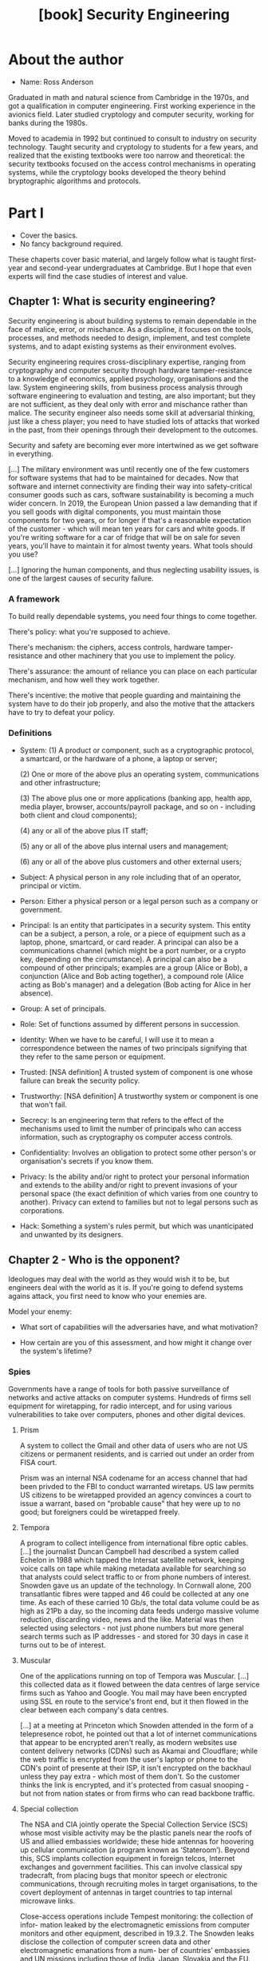 #+TITLE: [book] Security Engineering
#+EDITION: 3rd

* About the author
  + Name: Ross Anderson

  Graduated in math and  natural science from Cambridge in the  1970s, and got a
  qualification  in  computer  engineering.  First  working  experience  in  the
  avionics field.  Later studied cryptology  and computer security,  working for
  banks during the 1980s.

  Moved to  academia in 1992  but continued to  consult to industry  on security
  technology. Taught  security and cryptology to  students for a few  years, and
  realized  that the  existing textbooks  were too  narrow and  theoretical: the
  security  textbooks focused  on  the access  control  mechanisms in  operating
  systems, while the cryptology books  developed the theory behind bryptographic
  algorithms and protocols.

* Part I
  + Cover the basics.
  + No fancy background required.

  These  chaperts  cover basic  material,  and  largely  follow what  is  taught
  first-year and second-year  undergraduates at Cambridge. But I  hope that even
  experts will find the case studies of interest and value.

** Chapter 1: What is security engineering?
   Security engineering  is about building  systems to remain dependable  in the
   face  of malice,  error, or  mischance. As  a discipline,  it focuses  on the
   tools, processes, and methods needed  to design, implement, and test complete
   systems, and to adapt existing systems as their environment evolves.

   Security  engineering  requires  cross-disciplinary expertise,  ranging  from
   cryptography and  computer security  through hardware tamper-resistance  to a
   knowledge of economics, applied psychology, organisations and the law. System
   engineering  skills,   from  business   process  analysis   through  software
   engineering to evaluation  and testing, are also important; but  they are not
   sufficient,  as  they  deal  only   with  error  and  mischance  rather  than
   malice. The security engineer also  needs some skill at adversarial thinking,
   just like  a chess  player; you  need to  have studied  lots of  attacks that
   worked in  the past,  from their  openings through  their development  to the
   outcomes.

   Security and safety are becoming ever  more intertwined as we get software in
   everything.

   [...] The  military environment was until  recently one of the  few customers
   for software systems that had to be maintained for decades. Now that software
   and internet connectivity are finding their way into safety-critical consumer
   goods  such  as  cars,  software  sustainability is  becoming  a  much  wider
   concern. In 2019, the European Union passed  a law demanding that if you sell
   goods with  digital components,  you must maintain  those components  for two
   years, or  for longer if  that's a reasonable  expectation of the  customer -
   which  will mean  ten years  for  cars and  white goods.   If you're  writing
   software for  a car of fridge  that will be  on sale for seven  years, you'll
   have to maintain it for almost twenty years. What tools should you use?

   [...] Ignoring the human components, and thus neglecting usability issues, is
   one of the largest causes of security failure.

*** A framework
    To build really dependable systems, you need four things to come together.

    There's policy: what you're supposed to achieve.

    There's mechanism: the ciphers,  access controls, hardware tamper-resistance
    and other machinery that you use to implement the policy.

    There's assurance: the  amount of reliance you can place  on each particular
    mechanism, and how well they work together.

    There's  incentive: the  motive  that people  guarding  and maintaining  the
    system have to do their job properly, and also the motive that the attackers
    have to try to defeat your policy.

*** Definitions
    + System:
      (1) A product or component, such as a cryptographic protocol, a smartcard,
      or the  hardware of a phone,  a laptop or server;

      (2) One or more of the  above plus an operating system, communications and
      other infrastructure;

      (3) The  above plus  one or  more applications  (banking app,  health app,
      media player,  browser, accounts/payroll  package, and  so on  - including
      both client and cloud components);

      (4) any or all of the above plus IT staff;

      (5) any or all of the above plus internal users and management;

      (6) any or all of the above plus customers and other external users;

    + Subject:
      A physical person in any role  including that of an operator, principal or
      victim.

    + Person:
      Either  a  physical  person  or  a  legal person  such  as  a  company  or
      government.

    + Principal:
      Is an entity that participates in a  security system. This entity can be a
      subject, a  person, a  role, or  a piece  of equipment  such as  a laptop,
      phone, smartcard, or card reader. A principal can also be a communications
      channel (which might be  a port number, or a crypto  key, depending on the
      circumstance). A  principal can  also be a  compound of  other principals;
      examples are a  group (Alice or Bob), a conjunction  (Alice and Bob acting
      together),  a  compound  role  (Alice  acting  as  Bob's  manager)  and  a
      delegation (Bob acting for Alice in her absence).

    + Group:
      A set of principals.

    + Role:
      Set of functions assumed by different persons in succession.

    + Identity:
      When we have to be careful, I will use it to mean a correspondence between
      the names of two principals signifying  that they refer to the same person
      or equipment.

    + Trusted:
      [NSA definition]  A trusted system of  component is one whose  failure can
      break the security policy.

    + Trustworthy:
      [NSA definition] A trustworthy system or component is one that won't fail.

    + Secrecy:
      Is an engineering term that refers to the effect of the mechanisms used to
      limit  the  number of  principals  who  can  access information,  such  as
      cryptography os computer access controls.

    + Confidentiality:
      Involves an  obligation to protect  some other person's  or organisation's
      secrets if you know them.

    + Privacy:
      Is  the ability  and/or right  to  protect your  personal information  and
      extends to the ability and/or right  to prevent invasions of your personal
      space  (the  exact  definition  of   which  varies  from  one  country  to
      another). Privacy can extend to families  but not to legal persons such as
      corporations.

    + Hack:
      Something  a  system's  rules  permit, but  which  was  unanticipated  and
      unwanted by its designers.

** Chapter 2 - Who is the opponent?
   Ideologues may deal with the world as they would wish it to be, but engineers
   deal  with the  world as  it is.  If you're  going to  defend systems  agains
   attack, you first need to know who your enemies are.

   Model your enemy:

   + What sort of capabilities will the adversaries have, and what motivation?

   + How certain are you of this assessment, and how might it change over the
     system's lifetime?

*** Spies
    Governments have a range of tools  for both passive surveillance of networks
    and active attacks on computer systems. Hundreds of firms sell equipment for
    wiretapping, for radio  intercept, and for using  various vulnerabilities to
    take over computers, phones and other digital devices.

**** Prism
     A  system to  collect the  Gmail and  other data  of users  who are  not US
     citizens or  permanent residents, and  is carried  out under an  order from
     FISA court.

     Prism was  an internal  NSA codename  for an access  channel that  had been
     privded  to the  FBI  to  conduct warranted  wiretaps.  US  law permits  US
     citizens to be  wiretapped provided an agency convinces a  court to issue a
     warrant,  based on  "probable  cause" that  hey  were up  to  no good;  but
     foreigners could be wiretapped freely.

**** Tempora
     A  program   to  collect   intelligence  from  international   fibre  optic
     cables. [...] the journalist Duncan  Campbell had described a system called
     Echelon in 1988 which tapped  the Intersat satellite network, keeping voice
     calls  on  tape while  making  metadata  available  for searching  so  that
     analysts could select traffic to or from phone numbers of interest. Snowden
     gave us an  update of the technology. In Cornwall  alone, 200 transatlantic
     fibres were tapped  and 46 could be  collected at any one time.  As each of
     these carried  10 Gb/s, the total  data volume could  be as high as  21Pb a
     day,  so  the  incoming  data   feeds  undergo  massive  volume  reduction,
     discarding  video, news  and the  like.  Material was  then selected  using
     selectors - not just phone numbers but more general search terms such as IP
     addresses - and stored for 30 days in case it turns out to be of interest.

**** Muscular
     One of the applications running on  top of Tempora was Muscular. [...] this
     collected data as it flowed between the data centres of large service firms
     such as  Yahoo and Google.  You mail may have  been encrypted using  SSL en
     route to the service's  front end, but it then flowed  in the clear between
     each company's data centres.

     [...] at  a meeting at  Princeton which Snowden attended  in the form  of a
     telepresence robot,  he pointed out  that a lot of  internet communications
     that appear to  be encrypted aren't really, as modern  websites use content
     delivery  networks (CDNs)  such as  Akamai  and Cloudflare;  while the  web
     traffic is encrypted from the user's laptop  or phone to the CDN's point of
     presente at their  ISP, it isn't encrypted on the  backhaul unless they pay
     extra  - which  most of  them don't.  So the  customer thinks  the link  is
     encrypted, and  it's protected from casual  snooping - but not  from nation
     states or from firms who can read backbone traffic.

**** Special collection
     The NSA and CIA jointly operate  the Special Collection Service (SCS) whose
     most visible activity  may be the plastic  panels near the roofs  of US and
     allied embassies worldwide;  these hide antennas for  hoovering up cellular
     communication (a program  known as ‘Stateroom’). Beyond  this, SCS implants
     collection equipment  in foreign telcos, Internet  exchanges and government
     facilities.  This can  involve classical spy tradecraft,  from placing bugs
     that monitor speech or  electronic communications, through recruiting moles
     in target  organisations, to  the covert deployment  of antennas  in target
     countries to tap internal microwave links.

     Close-access  operations  include  Tempest monitoring:  the  collection  of
     infor-  mation  leaked  by  the  electromagnetic  emissions  from  computer
     monitors  and  other equipment,  described  in  19.3.2. The  Snowden  leaks
     disclose the collection  of computer screen data  and other electromagnetic
     emanations  from  a  num-  ber  of countries’  embassies  and  UN  missions
     including those of India, Japan, Slovakia and the EU.

**** Bullrun and Edgehill

**** Xkeyscore

**** Longhaul

**** Quantum

**** CNE (Computer and Network Exploitation)

*** China
    China is  now the leading  competitor to the USA,  being second not  just in
    terms of GDP (gross domestic product,  similar to /PIB/) but as a technology
    powerhouse. The  Chinese lack the NSA's  network of alliances and  access to
    global infrastructure (although they're working  hard at that). Within China
    itself, however,  they demand  unrestricted access to  local data.  [...] In
    2008, it  emerged that  the version  of Skype available  in Chinas  had been
    modified so that  messages were scanned for sensitive keywords  and, if they
    were found, the user's texts were uploaded to a server in China.

    [...]

    By 2020 the attacks had become more sophisticated, with a series of advanced
    persistent threats (APTs)  tracked by threat intelligence  firms. A campaign
    to hack  the phones of Uighurs  involved multiple zero-day attacks,  even on
    iPhones, that were delivered via  compromised Uighur websites; this targeted
    not  only  Uighurs in  China  but  the  diaspora  too. China  also  conducts
    industrial and commercial espionage, and Western agencies claim they exploit
    managed service  providers. Another  approach was attacking  software supply
    chains; a Chinese group variously  called Wicked Panda or Barium compromised
    software updates  from computer maker Asus,  a PC cleanup tool  and a Korean
    remote management tool, as well as three popular computer games, getting its
    malware installed  on millions  of machines;  rather than  launching banking
    trojans or ransomware, it was then used for spying.

    [...]

    Since 2018 there has been a  political row over whether Chinese firms should
    be permitted to sell routers and 5G  network hardware in NATO (same as OTAN)
    countries,   with   the   Trump  administration   blacklisting   Huawei   in
    May 2019. There had been a previous  spat over another Chinese firm, ZTE; in
    2018 GCHQ (Government Communications Headquarters) warned that ZTE equipment
    "would present  risk to  UK national  security that  could not  be mitigated
    effectively  or  practicably".  President  Trump  banned  ZTE  for  breaking
    sanctions on  North Korea and Iran,  but relented and allowed  its equipment
    back in the USA subject to security controls.

    [...]

    The UK banned the purchase of their telecomms equipment from the end of 2020
    and said it  would remove it from  UK networks by 2027.  Meanwhile, China is
    helping many  less developed  countries modernise  their networks,  and this
    access may help them rival the Five Eyes' scope in due course. Trade policy,
    industrial policy and cyber-defense strategy have become interwined in a new
    Cold War.

    Strategically, the question  may not be just whether China  could use Huawei
    routers to wiretap  other countries at scale, so much  as whether they could
    use  it in  time of  tension to  launch DDoS  attacks that  would break  the
    Internet by subverting BGP routing.

*** Russia
    Russia, like China, lacks America's  platform advantage and compensates with
    hacking teams  that use spear-phishing  and malware. Unlike China,  it takes
    the  low  road, acting  frequently  as  a  spoiler,  trying to  disrupt  the
    international order,  and sometimes  benefiting directly via  a rise  in the
    price of oil, its main export.

    [...]  Russia  took  down  30 electricity  substations  on  three  different
    distribution  systems within  half an  hour  of each  other, leaving  230000
    people  without  electricity  for  several  hours.  They  involved  multiple
    different attack  vectors that had been  implanted over a period  of months,
    and since they followed a Ukrainian attack on power distribution in Crimea -
    and  switched equipment  off when  they could  have destroyed  it instead  -
    seemed  to have  been intended  as  a warning.  This attack  was still  tiny
    compared with the other effects of the conflict, which included the shooting
    down of a Malaysian Airlines airliner with  the loss of all on board; but it
    was the first cyber-attack to disrupt  mains electricity. Finally on June 27
    2017 came  the NotPetya attack  - by far  the most damaging  cyber-attack to
    date.

    The NotPetya  worm was  initially distributed using  the update  service for
    MeDoc,  the accounting  software used  by  the great  majority of  Ukrainian
    businesses.  It  then  spread  laterally  in  organisations  across  Windows
    file-shares  using the  EternalBlue vulnerability,  an NSA  exploit with  an
    interesting  history.  From  March 2016,  a  Chinese gang  started using  it
    against targets  in Vietnam,  Hong Kong  and the  Philippines, perhaps  as a
    result  of finding  and reverse  engineering it  (it’s said  that you  don’t
    launch a  cyberweapon; you share  it).  It was leaked  by a gang  called the
    ‘Shadow  Brokers’ in  April 2017,  along with  other NSA  software that  the
    Chinese didn’t deploy,  and then used by the Russians  in June. The NotPetya
    worm  used  EternalBlue  together  with  the  Mimikatz  tool  that  recovers
    passwords  from  Windows   memory.  The  worm’s  payload   pretended  to  be
    ransomware; it  encrypted the infected  computer’s hard disk and  demanded a
    ransom of $300 in  bitcoin. But there was no mechanism  to decrypt the files
    of  computer owners  who paid  the ransom,  so it  was really  a destructive
    service-denial worm.  The only  way to  deal with it  was to  re-install the
    operating system and restore files from backup.

*** Crooks
    Cybercrime is now about  half of all crime, both by volume  and by value, at
    least in developed countries.

**** Malware devs
     In addition to the several hundred software engineers who write malware for
     the  world's intelligence  agencies  and their  contractors,  there may  be
     hundreds of people  writing malware for the criminal  market; nobody really
     knows (though we can monitor traffic on hacker forums to guess the order of
     magnitude).

     Within this  community there are  specialists. Some concentrate  on turning
     vulnerabilities  into  exploits, a  nontrivial  task  for modern  operating
     systems  that  use  stack  canaries,   ASLR  and  other  techniques.  Other
     specialise in  the remote access  Trojans that the exploits  install; other
     build the  peer-to-peer and DGA software  for resilient command-and-control
     communications; yet others design specialised  payloads for bank fraud. The
     highest-value  operations seem  to  be platforms  that  are maintaned  with
     constant  upgrades  to  cope  with  the  latest  countermeasures  from  the
     anti-virus  companies.  Within each  specialist  market  segment there  are
     typically a  handful of operators,  so that when we  arrest one of  them it
     makes a difference for a while.

**** Ransomware
     A number of professional gangs  penetrate systems, install ransomware, wait
     until several days  or weeks of backup data have  been encrypted and demand
     substantial sums of bitcoin.

